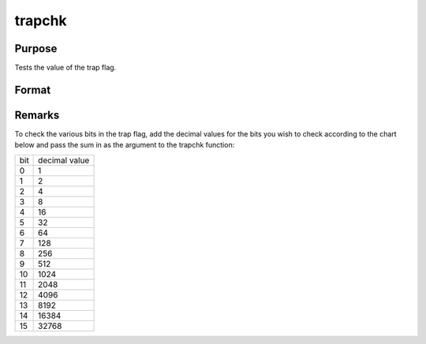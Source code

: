 
trapchk
==============================================

Purpose
----------------
Tests the value of the trap flag.

Format
----------------
.. function:: trapchk(m)

    :param m: 
    :type m: scalar mask value

    :returns: y (*TODO*), scalar which is the result of the bitwise
        logical AND of the trap flag
        and the mask value.



Remarks
-------

To check the various bits in the trap flag, add the decimal values for
the bits you wish to check according to the chart below and pass the sum
in as the argument to the trapchk function:

.. raw:: html

   <div align="center">

+-----+---------------+
| bit | decimal value |
+-----+---------------+
| 0   | 1             |
+-----+---------------+
| 1   | 2             |
+-----+---------------+
| 2   | 4             |
+-----+---------------+
| 3   | 8             |
+-----+---------------+
| 4   | 16            |
+-----+---------------+
| 5   | 32            |
+-----+---------------+
| 6   | 64            |
+-----+---------------+
| 7   | 128           |
+-----+---------------+
| 8   | 256           |
+-----+---------------+
| 9   | 512           |
+-----+---------------+
| 10  | 1024          |
+-----+---------------+
| 11  | 2048          |
+-----+---------------+
| 12  | 4096          |
+-----+---------------+
| 13  | 8192          |
+-----+---------------+
| 14  | 16384         |
+-----+---------------+
| 15  | 32768         |
+-----+---------------+

